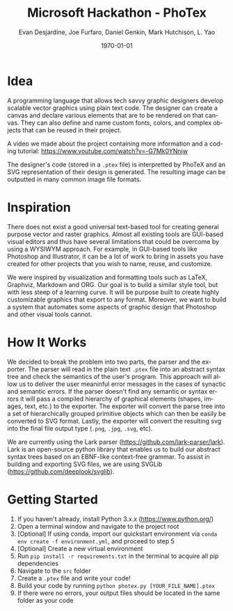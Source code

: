 #+TITLE: Microsoft Hackathon - PhoTex
#+DESCRIPTION: A custom language meant for tech savvy graphic designers who need to design standardized vector graphics for their projects.
#+AUTHOR: Evan Desjardine, Joe Furfaro, Daniel Genkin, Mark Hutchison, L. Yao
#+DATE: \today
#+LANGUAGE: en
#+OPTIONS: toc:nil _:nil ^:nil

* Idea

A programming language that allows tech savvy graphic designers develop scalable vector graphics using plain text code. The designer can create a canvas and declare various elements that are to be rendered on that canvas. They can also define and name custom fonts, colors, and complex objects that can be reused in their project.

A video we made about the project containing more information and a coding tutorial: https://www.youtube.com/watch?v=-G7Mk0YNnjw

The designer's code (stored in a ~.ptex~ file) is interpretted by PhoTeX and an SVG representation of their design is generated. The resulting image can be outputted in many common image file formats.
* Inspiration
There does not exist a good universal text-based tool for creating general purpose vector and raster graphics. Almost all existing tools are GUI-based visual editors and thus have several limitations that could be overcome by using a WYSIWYM approach. For example, in GUI-based tools like Photoshop and Illustrator, it can be a lot of work to bring in assets you have created for other projects that you wish to name, reuse, and customize.

We were inspired by visualization and formatting tools such as LaTeX, Graphviz, Markdown and ORG. Our goal is to build a similar style tool, but with less steep of a learning curve. It will be purpose built to create highly customizable graphics that export to any format. Moreover, we want to build a system that automates some aspects of graphic design that Photoshop and other visual tools cannot.

* How It Works
We decided to break the problem into two parts, the parser and the exporter. The parser will read in the plain text ~.ptex~ file into an abstract syntax tree and check the semantics of the user's program. This approach will allow us to deliver the user meaninful error messages in the cases of synactic and semantic errors. If the parser doesn't find any semantic or syntax errors it will pass a compiled hierarchy of graphical elements (shapes, images, text, etc.) to the exporter. The exporter will convert the parse tree into a set of hierarchically grouped primitive objects which can then be easily be converted to SVG format. Lastly, the exporter will convert the resulting svg into the final file output type (~.png~, ~.jpg~, ~.svg~, etc).

We are currently using the Lark parser (https://github.com/lark-parser/lark). Lark is an open-source python library that enables us to build our abstract syntax trees based on an EBNF-like context-free grammar. To assist in building and exporting SVG files, we are using SVGLib (https://github.com/deeplook/svglib).

* Getting Started
    1. If you haven't already, install Python 3.x.x (https://www.python.org/)
    2. Open a terminal window and navigate to the project root
    3. [Optional] If using conda, import our quickstart environment via ~conda env create -f environment.yml~, and proceed to step 5
    4. [Optional] Create a new virtual environment
    5. Run ~pip install -r requirements.txt~ in the terminal to acquire all pip dependencies
    6. Navigate to the ~src~ folder
    7. Create a ~.ptex~ file and write your code!
    8. Build your code by running ~python photex.py [YOUR_FILE_NAME].ptex~
    9. If there were no errors, your output files should be located in the same folder as your code

